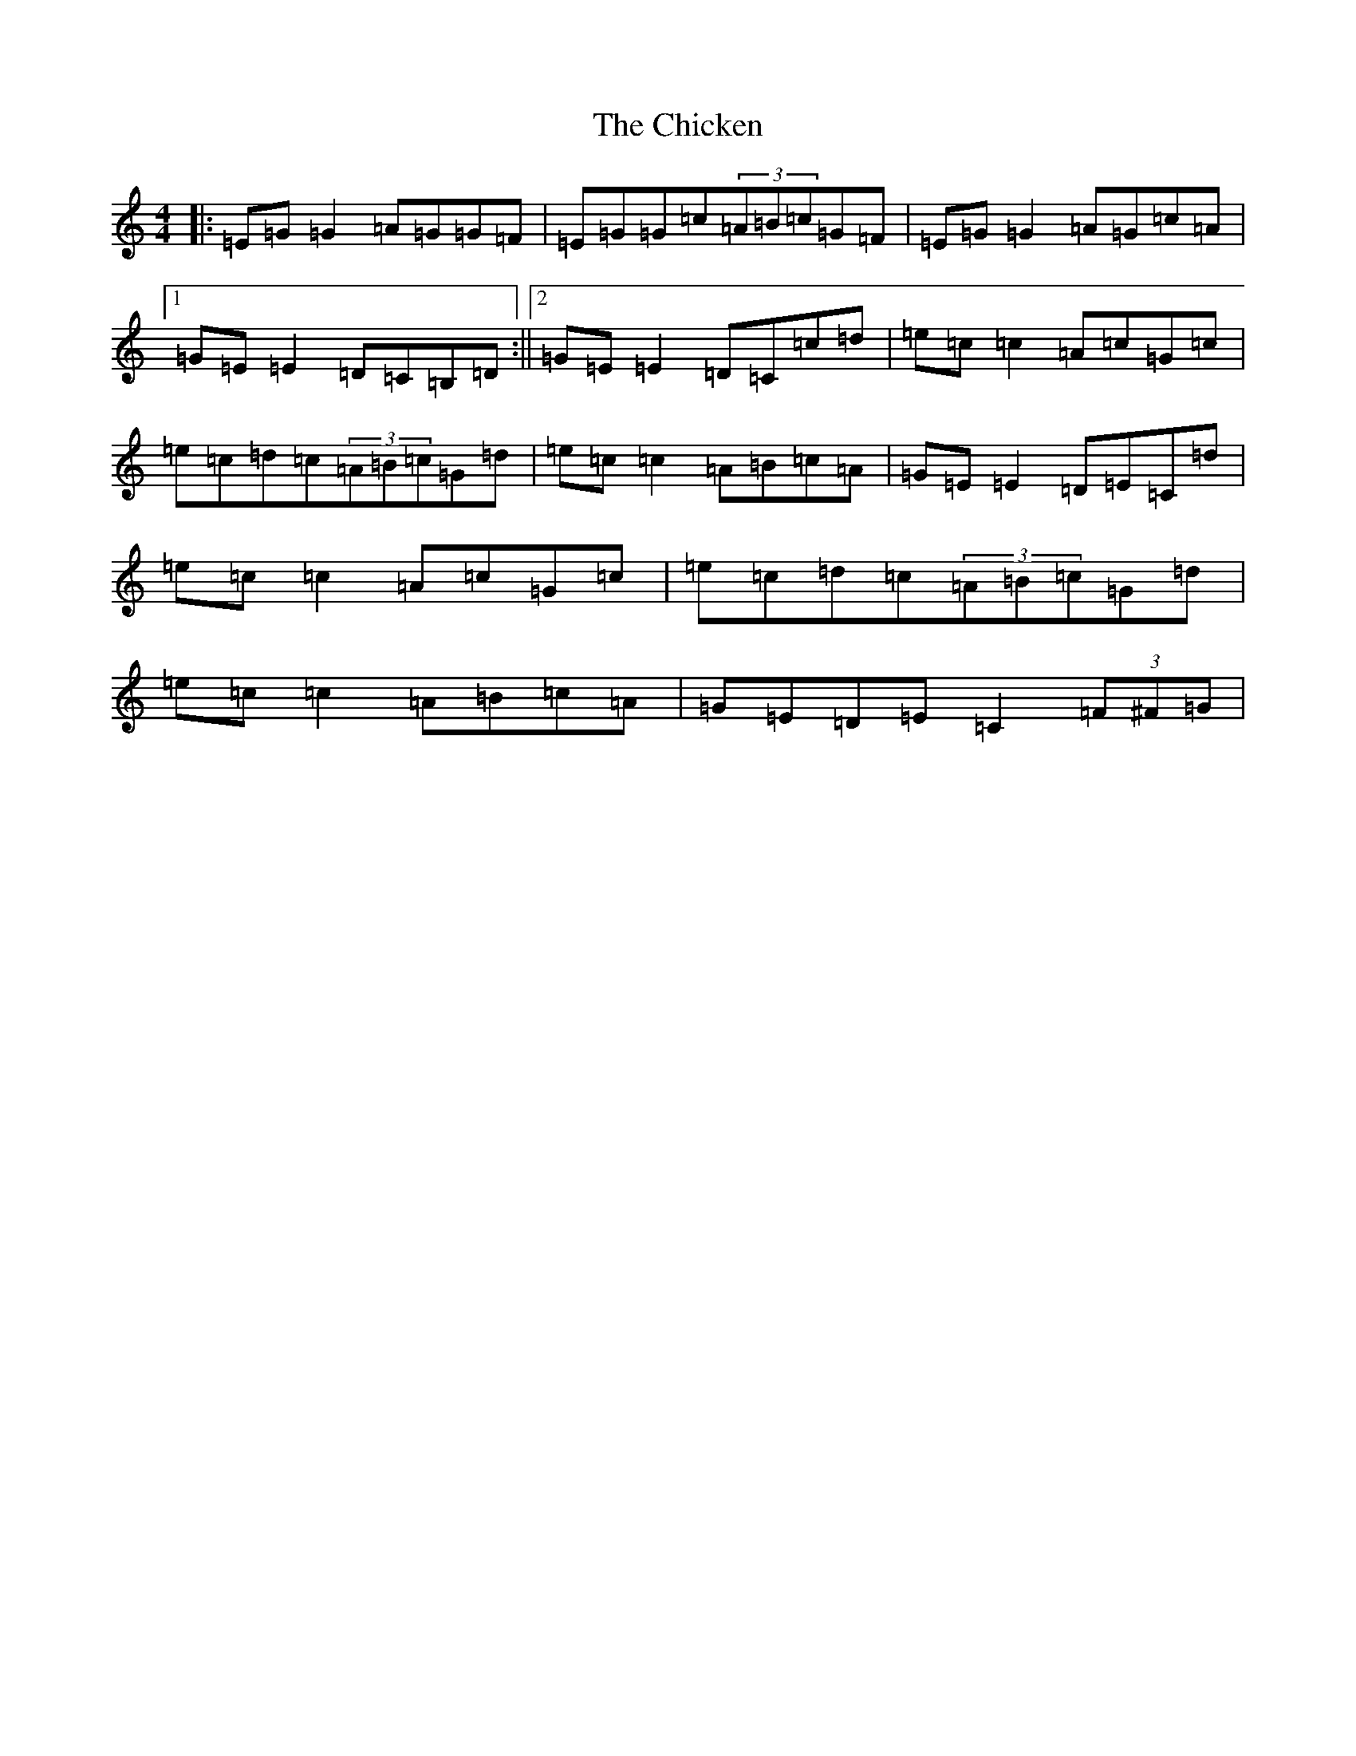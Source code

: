 X: 3613
T: Chicken, The
S: https://thesession.org/tunes/4019#setting4019
Z: D Major
R: reel
M:4/4
L:1/8
K: C Major
|:=E=G=G2=A=G=G=F|=E=G=G=c(3=A=B=c=G=F|=E=G=G2=A=G=c=A|1=G=E=E2=D=C=B,=D:||2=G=E=E2=D=C=c=d|=e=c=c2=A=c=G=c|=e=c=d=c(3=A=B=c=G=d|=e=c=c2=A=B=c=A|=G=E=E2=D=E=C=d|=e=c=c2=A=c=G=c|=e=c=d=c(3=A=B=c=G=d|=e=c=c2=A=B=c=A|=G=E=D=E=C2(3=F^F=G|